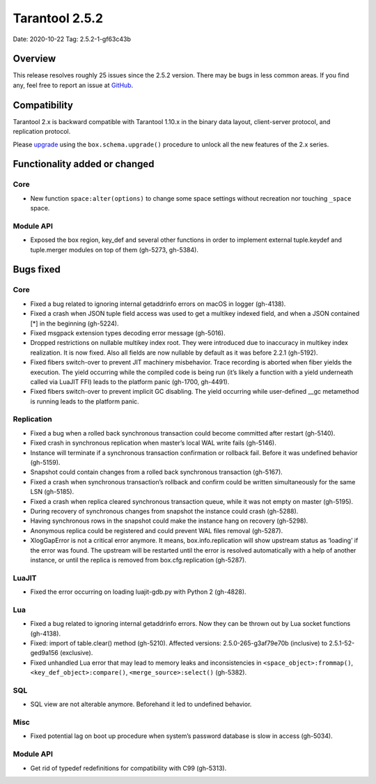 Tarantool 2.5.2
===============

Date: 2020-10-22 Tag: 2.5.2-1-gf63c43b

Overview
--------

This release resolves roughly 25 issues since the 2.5.2 version. There
may be bugs in less common areas. If you find any, feel free to report
an issue at `GitHub <https://github.com/tarantool/tarantool/issues>`__.

Compatibility
-------------

Tarantool 2.x is backward compatible with Tarantool 1.10.x in the binary
data layout, client-server protocol, and replication protocol.

Please
`upgrade <https://www.tarantool.io/en/doc/latest/book/admin/upgrades/>`__
using the ``box.schema.upgrade()`` procedure to unlock all the new
features of the 2.x series.

Functionality added or changed
------------------------------

Core
~~~~

-   New function ``space:alter(options)`` to change some space settings
    without recreation nor touching ``_space`` space.

Module API
~~~~~~~~~~

-   Exposed the box region, key_def and several other functions in order
    to implement external tuple.keydef and tuple.merger modules on top of
    them (gh-5273, gh-5384).

Bugs fixed
----------

..  _core-1:

Core
~~~~

-   Fixed a bug related to ignoring internal getaddrinfo errors on macOS
    in logger (gh-4138).
-   Fixed a crash when JSON tuple field access was used to get a multikey
    indexed field, and when a JSON contained [*] in the beginning
    (gh-5224).
-   Fixed msgpack extension types decoding error message (gh-5016).
-   Dropped restrictions on nullable multikey index root. They were
    introduced due to inaccuracy in multikey index realization. It is now
    fixed. Also all fields are now nullable by default as it was before
    2.2.1 (gh-5192).
-   Fixed fibers switch-over to prevent JIT machinery misbehavior. Trace
    recording is aborted when fiber yields the execution. The yield
    occurring while the compiled code is being run (it’s likely a
    function with a yield underneath called via LuaJIT FFI) leads to the
    platform panic (gh-1700, gh-4491).
-   Fixed fibers switch-over to prevent implicit GC disabling. The yield
    occurring while user-defined \__gc metamethod is running leads to the
    platform panic.

Replication
~~~~~~~~~~~

-   Fixed a bug when a rolled back synchronous transaction could become
    committed after restart (gh-5140).
-   Fixed crash in synchronous replication when master’s local WAL write
    fails (gh-5146).
-   Instance will terminate if a synchronous transaction confirmation or
    rollback fail. Before it was undefined behavior (gh-5159).
-   Snapshot could contain changes from a rolled back synchronous
    transaction (gh-5167).
-   Fixed a crash when synchronous transaction’s rollback and confirm
    could be written simultaneously for the same LSN (gh-5185).
-   Fixed a crash when replica cleared synchronous transaction queue,
    while it was not empty on master (gh-5195).
-   During recovery of synchronous changes from snapshot the instance
    could crash (gh-5288).
-   Having synchronous rows in the snapshot could make the instance hang
    on recovery (gh-5298).
-   Anonymous replica could be registered and could prevent WAL files
    removal (gh-5287).
-   XlogGapError is not a critical error anymore. It means,
    box.info.replication will show upstream status as ‘loading’ if the
    error was found. The upstream will be restarted until the error is
    resolved automatically with a help of another instance, or until the
    replica is removed from box.cfg.replication (gh-5287).

LuaJIT
~~~~~~

-   Fixed the error occurring on loading luajit-gdb.py with Python 2
    (gh-4828).

Lua
~~~

-   Fixed a bug related to ignoring internal getaddrinfo errors. Now they
    can be thrown out by Lua socket functions (gh-4138).
-   Fixed: import of table.clear() method (gh-5210). Affected versions:
    2.5.0-265-g3af79e70b (inclusive) to 2.5.1-52-ged9a156 (exclusive).
-   Fixed unhandled Lua error that may lead to memory leaks and
    inconsistencies in ``<space_object>:frommap()``,
    ``<key_def_object>:compare()``, ``<merge_source>:select()``
    (gh-5382).

SQL
~~~

-   SQL view are not alterable anymore. Beforehand it led to undefined
    behavior.

Misc
~~~~

-   Fixed potential lag on boot up procedure when system’s password
    database is slow in access (gh-5034).

..  _module-api-1:

Module API
~~~~~~~~~~

-   Get rid of typedef redefinitions for compatibility with C99
    (gh-5313).
